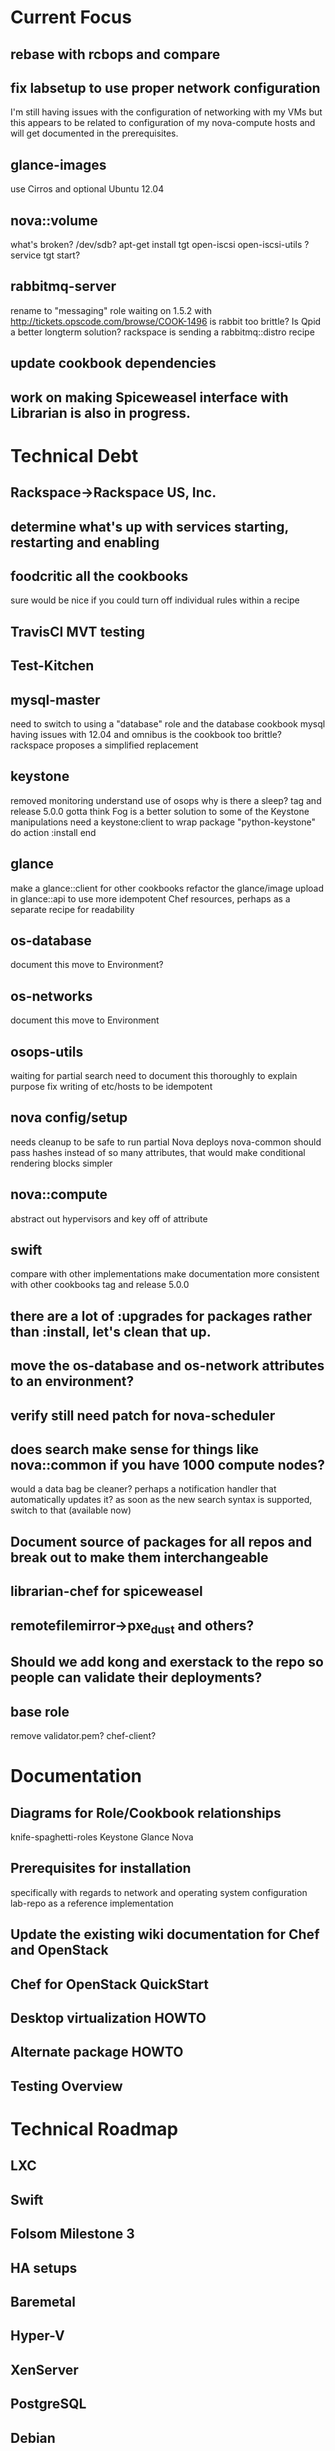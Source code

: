 * Current Focus
** rebase with rcbops and compare
** fix labsetup to use proper network configuration
   I'm still having issues with the configuration of networking with my VMs but this appears to be related to configuration of my nova-compute hosts and will get documented in the prerequisites.
** glance-images
   use Cirros and optional Ubuntu 12.04
** nova::volume
   what's broken?
   /dev/sdb?
   apt-get install tgt open-iscsi open-iscsi-utils ?
   service tgt start?
** rabbitmq-server
   rename to "messaging" role
   waiting on 1.5.2 with http://tickets.opscode.com/browse/COOK-1496
   is rabbit too brittle? Is Qpid a better longterm solution?
   rackspace is sending a rabbitmq::distro recipe
** update cookbook dependencies
** work on making Spiceweasel interface with Librarian is also in progress.
* Technical Debt
** Rackspace->Rackspace US, Inc.
** determine what's up with services starting, restarting and enabling
** foodcritic all the cookbooks
   sure would be nice if you could turn off individual rules within a recipe
** TravisCI MVT testing
** Test-Kitchen
** mysql-master
   need to switch to using a "database" role and the database cookbook
   mysql having issues with 12.04 and omnibus
   is the cookbook too brittle? rackspace proposes a simplified replacement
** keystone
   removed monitoring
   understand use of osops
   why is there a sleep?
   tag and release 5.0.0
   gotta think Fog is a better solution to some of the Keystone manipulations
   need a keystone:client to wrap
   package "python-keystone" do
   action :install
   end
** glance
   make a glance::client for other cookbooks
   refactor the glance/image upload in glance::api to use more idempotent Chef resources, perhaps as a separate recipe for readability
** os-database
   document this
   move to Environment?
** os-networks
   document this
   move to Environment
** osops-utils
   waiting for partial search
   need to document this thoroughly to explain purpose
   fix writing of etc/hosts to be idempotent
** nova config/setup
   needs cleanup to be safe to run partial Nova deploys
   nova-common should pass hashes instead of so many attributes, that would make conditional rendering blocks simpler
** nova::compute
   abstract out hypervisors and key off of attribute
** swift
   compare with other implementations
   make documentation more consistent with other cookbooks
   tag and release 5.0.0
** there are a lot of :upgrades for packages rather than :install, let's clean that up.
** move the os-database and os-network attributes to an environment?
** verify still need patch for nova-scheduler
** does search make sense for things like nova::common if you have 1000 compute nodes?
   would a data bag be cleaner? perhaps a notification handler that automatically updates it?
   as soon as the new search syntax is supported, switch to that (available now)

** Document source of packages for all repos and break out to make them interchangeable

** librarian-chef for spiceweasel
** remotefilemirror->pxe_dust and others?
** Should we add kong and exerstack to the repo so people can validate their deployments?
** base role
   remove validator.pem?
   chef-client?
* Documentation
** Diagrams for Role/Cookbook relationships
   knife-spaghetti-roles
   Keystone
   Glance
   Nova
** Prerequisites for installation
   specifically with regards to network and operating system configuration
   lab-repo as a reference implementation
** Update the existing wiki documentation for Chef and OpenStack
** Chef for OpenStack QuickStart
** Desktop virtualization HOWTO
** Alternate package HOWTO
** Testing Overview
* Technical Roadmap
** LXC
** Swift
** Folsom Milestone 3
** HA setups
** Baremetal
** Hyper-V
** XenServer
** PostgreSQL
** Debian
** Fedora
** RHEL
** OpenSuSE/SLES
** IPv6
* Weekly Status 8/24
** Goals for next week:
*** prerequisites for networking documented
*** nova-compute vms failing during networking
*** nova-volume stop complaining
*** integrate Chef for OpenStack Hackday efforts
*** push openstack cookbooks to community site and Opscode github repos
*** start on the Quick Start for Chef and OpenStack
*** started work on Spiceweasel to make it Librarian-aware
** LA Chef for OpenStack Hackday
*** Prerequisites documentation (OS, network)
*** Support nova-network topologies
*** Desktop virtualization
*** Hypervisor breakout (KVM, LXC)
*** OpenStack-Syslog/Monitoring
*** RHEL/SUSE support
*** Ceph as nova-volumes/Cinder
*** Swift start
*** knife-openstack/hp/rackspace
*** Technical Debt!
** Cookbooks
*** database - need to test and update to 1.3.4
*** mysql - need to test and update to 1.3.0
*** osops-utils - mostly synced, a few minor patches ahead for debugging
*** sysctl - new dep, need to get upstreamed and documented
*** rabbitmq - fix for COOK-1496, waiting on RCB for a new rabbitmq::distro recipe
*** need to resync keystone, glance, nova and horizon with latest Rackspace patches


    added pm-utils
    bridge-utils!!!???

    mysql
    mysql -pvbyH4FV_6HTkiMntgHSC
    select id, host, hostname, display_name, access_ip_v4, task_state from instances;


    Device "eth0.100" does not exist
